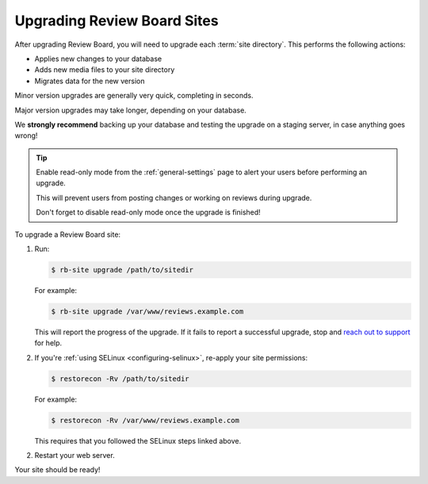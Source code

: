 .. _upgrading-sites:

============================
Upgrading Review Board Sites
============================

After upgrading Review Board, you will need to upgrade each :term:`site
directory`. This performs the following actions:

* Applies new changes to your database
* Adds new media files to your site directory
* Migrates data for the new version

Minor version upgrades are generally very quick, completing in seconds.

Major version upgrades may take longer, depending on your database.

We **strongly recommend** backing up your database and testing the upgrade on
a staging server, in case anything goes wrong!


.. tip::

   Enable read-only mode from the :ref:`general-settings` page to alert your
   users before performing an upgrade.

   This will prevent users from posting changes or working on reviews during
   upgrade.

   Don't forget to disable read-only mode once the upgrade is finished!


To upgrade a Review Board site:

1. Run:

   .. code-block:: console

       $ rb-site upgrade /path/to/sitedir

   For example:

   .. code-block:: console

       $ rb-site upgrade /var/www/reviews.example.com

   This will report the progress of the upgrade. If it fails to report a
   successful upgrade, stop and `reach out to support <support_>`_ for help.

2. If you're :ref:`using SELinux <configuring-selinux>`, re-apply your site
   permissions:

   .. code-block:: console

      $ restorecon -Rv /path/to/sitedir

   For example:

   .. code-block:: console

      $ restorecon -Rv /var/www/reviews.example.com

   This requires that you followed the SELinux steps linked above.

2. Restart your web server.

Your site should be ready!


.. _support: https://www.reviewboard.org/support/
